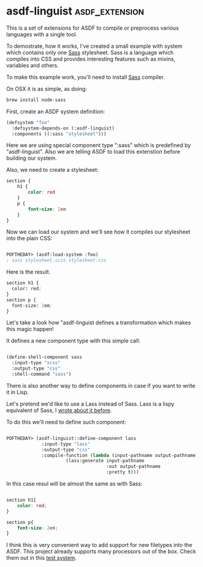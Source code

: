 * asdf-linguist :asdf_extension:
:PROPERTIES:
:Documentation: :(
:Docstrings: :)
:Tests:    :|
:Examples: :)
:RepositoryActivity: :(
:CI:       :|
:END:

This is a set of extensions for ASDF to compile or preprocess various
languages with a single tool.

To demostrate, how it works, I've created a small example with system
which contains only one [[https://sass-lang.com/][Sass]] stylesheet. Sass is a language which
compiles into CSS and provides interesting features such as mixins,
variables and others.

To make this example work, you'll need to install [[https://sass-lang.com/][Sass]] compiler.

On OSX it is as simple, as doing:

#+BEGIN_SRC bash
brew install node-sass
#+END_SRC

First, create an ASDF system definition:

#+BEGIN_SRC lisp
(defsystem "foo"
  :defsystem-depends-on (:asdf-linguist)
  :components ((:sass "stylesheet")))
#+END_SRC

Here we are using special component type ":sass" which is predefined by
"asdf-linguist". Also we are telling ASDF to load this extenstion before
building our system.

Also, we need to create a stylesheet:

#+BEGIN_SRC css
section {
    h1 {
        color: red
    }
    p {
        font-size: 2em
    }
}
#+END_SRC

Now we can load our system and we'll see how it compiles our stylesheet
into the plain CSS:

#+BEGIN_SRC lisp

POFTHEDAY> (asdf:load-system :foo)
; sass stylesheet.scss stylesheet.css

#+END_SRC

Here is the result.

#+BEGIN_SRC lisp
section h1 {
  color: red;
}
section p {
  font-size: 2em;
}
#+END_SRC

Let's take a look how "asdf-linguist defines a transformation which
makes this magic happen!

It defines a new component type with this simple call:

#+BEGIN_SRC lisp

(define-shell-component sass
  :input-type "scss"
  :output-type "css"
  :shell-command "sass")

#+END_SRC

There is also another way to define components in case if you want to
write it in Lisp.

Let's pretend we'd like to use a Lass instead of Sass. Lass is a lispy
equivalent of Sass, I [[http://40ants.com/lisp-project-of-the-day/2020/03/0021-lass.html][wrote about it before]].

To do this we'll need to define such component:

#+BEGIN_SRC lisp

POFTHEDAY> (asdf-linguist::define-component lass
             :input-type "lass"
             :output-type "css"
             :compile-function (lambda (input-pathname output-pathname)
                      (lass:generate input-pathname
                                     :out output-pathname
                                     :pretty t)))
#+END_SRC

In this case resul will be almost the same as with Sass:

#+BEGIN_SRC css

section h1{
    color: red;
}

section p{
    font-size: 2em;
}

#+END_SRC

I think this is very convenient way to add support for new filetypes
into the ASDF. This project already supports many processors out of the
box. Check them out in this [[https://github.com/eudoxia0/asdf-linguist/blob/master/asdf-linguist-test.asd][test system]].
